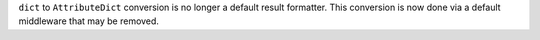 ``dict`` to ``AttributeDict`` conversion is no longer a default result formatter. This conversion is now done via a default middleware that may be removed.
